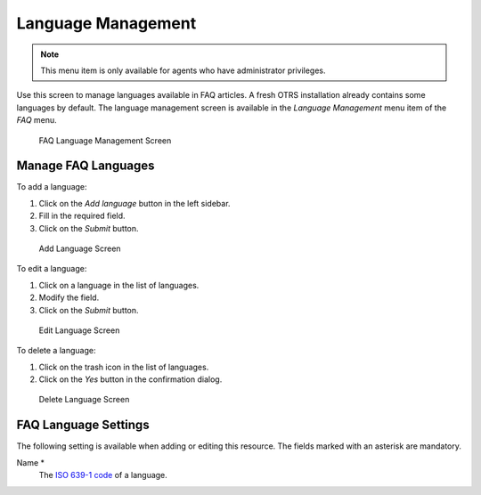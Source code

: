 Language Management
===================

.. note::

   This menu item is only available for agents who have administrator privileges.

Use this screen to manage languages available in FAQ articles. A fresh OTRS installation already contains some languages by default. The language management screen is available in the *Language Management* menu item of the *FAQ* menu.

.. figure:: images/faq-language-management.png
   :alt: FAQ Language Management Screen

   FAQ Language Management Screen


Manage FAQ Languages
--------------------

To add a language:

1. Click on the *Add language* button in the left sidebar.
2. Fill in the required field.
3. Click on the *Submit* button.

.. figure:: images/faq-language-add.png
   :alt: Add Language Screen

   Add Language Screen

To edit a language:

1. Click on a language in the list of languages.
2. Modify the field.
3. Click on the *Submit* button.

.. figure:: images/faq-language-edit.png
   :alt: Edit Language Screen

   Edit Language Screen

To delete a language:

1. Click on the trash icon in the list of languages.
2. Click on the *Yes* button in the confirmation dialog.

.. figure:: images/faq-language-delete.png
   :alt: Delete Language Screen

   Delete Language Screen


FAQ Language Settings
---------------------

The following setting is available when adding or editing this resource. The fields marked with an asterisk are mandatory.

Name \*
   The `ISO 639-1 code <https://en.wikipedia.org/wiki/List_of_ISO_639-1_codes>`__ of a language.
